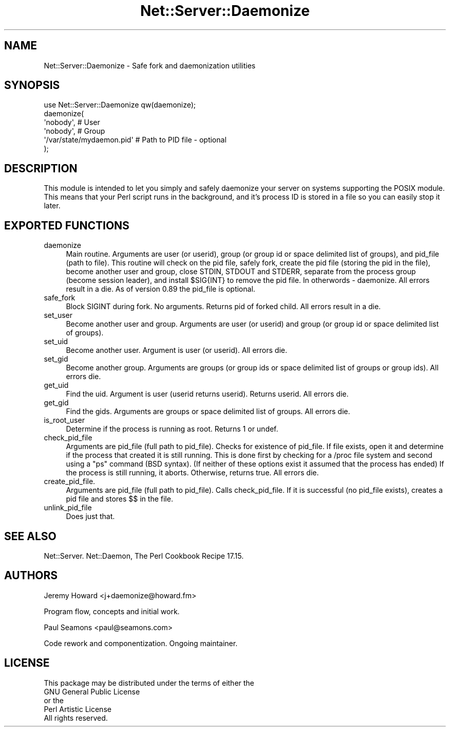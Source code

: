 .\" -*- mode: troff; coding: utf-8 -*-
.\" Automatically generated by Pod::Man 5.01 (Pod::Simple 3.43)
.\"
.\" Standard preamble:
.\" ========================================================================
.de Sp \" Vertical space (when we can't use .PP)
.if t .sp .5v
.if n .sp
..
.de Vb \" Begin verbatim text
.ft CW
.nf
.ne \\$1
..
.de Ve \" End verbatim text
.ft R
.fi
..
.\" \*(C` and \*(C' are quotes in nroff, nothing in troff, for use with C<>.
.ie n \{\
.    ds C` ""
.    ds C' ""
'br\}
.el\{\
.    ds C`
.    ds C'
'br\}
.\"
.\" Escape single quotes in literal strings from groff's Unicode transform.
.ie \n(.g .ds Aq \(aq
.el       .ds Aq '
.\"
.\" If the F register is >0, we'll generate index entries on stderr for
.\" titles (.TH), headers (.SH), subsections (.SS), items (.Ip), and index
.\" entries marked with X<> in POD.  Of course, you'll have to process the
.\" output yourself in some meaningful fashion.
.\"
.\" Avoid warning from groff about undefined register 'F'.
.de IX
..
.nr rF 0
.if \n(.g .if rF .nr rF 1
.if (\n(rF:(\n(.g==0)) \{\
.    if \nF \{\
.        de IX
.        tm Index:\\$1\t\\n%\t"\\$2"
..
.        if !\nF==2 \{\
.            nr % 0
.            nr F 2
.        \}
.    \}
.\}
.rr rF
.\" ========================================================================
.\"
.IX Title "Net::Server::Daemonize 3"
.TH Net::Server::Daemonize 3 2022-12-02 "perl v5.38.2" "User Contributed Perl Documentation"
.\" For nroff, turn off justification.  Always turn off hyphenation; it makes
.\" way too many mistakes in technical documents.
.if n .ad l
.nh
.SH NAME
Net::Server::Daemonize \- Safe fork and daemonization utilities
.SH SYNOPSIS
.IX Header "SYNOPSIS"
.Vb 1
\&    use Net::Server::Daemonize qw(daemonize);
\&
\&    daemonize(
\&      \*(Aqnobody\*(Aq,                 # User
\&      \*(Aqnobody\*(Aq,                 # Group
\&      \*(Aq/var/state/mydaemon.pid\*(Aq # Path to PID file \- optional
\&    );
.Ve
.SH DESCRIPTION
.IX Header "DESCRIPTION"
This module is intended to let you simply and safely daemonize your
server on systems supporting the POSIX module. This means that your
Perl script runs in the background, and it's process ID is stored in a
file so you can easily stop it later.
.SH "EXPORTED FUNCTIONS"
.IX Header "EXPORTED FUNCTIONS"
.IP daemonize 4
.IX Item "daemonize"
Main routine.  Arguments are user (or userid), group (or group id or
space delimited list of groups), and pid_file (path to file).  This
routine will check on the pid file, safely fork, create the pid file
(storing the pid in the file), become another user and group, close
STDIN, STDOUT and STDERR, separate from the process group (become
session leader), and install \f(CW$SIG\fR{INT} to remove the pid file.  In
otherwords \- daemonize.  All errors result in a die.  As of version
0.89 the pid_file is optional.
.IP safe_fork 4
.IX Item "safe_fork"
Block SIGINT during fork.  No arguments.  Returns pid of forked child.
All errors result in a die.
.IP set_user 4
.IX Item "set_user"
Become another user and group.  Arguments are user (or userid) and
group (or group id or space delimited list of groups).
.IP set_uid 4
.IX Item "set_uid"
Become another user.  Argument is user (or userid).  All errors die.
.IP set_gid 4
.IX Item "set_gid"
Become another group.  Arguments are groups (or group ids or space
delimited list of groups or group ids).  All errors die.
.IP get_uid 4
.IX Item "get_uid"
Find the uid.  Argument is user (userid returns userid).  Returns
userid.  All errors die.
.IP get_gid 4
.IX Item "get_gid"
Find the gids.  Arguments are groups or space delimited list of
groups.  All errors die.
.IP is_root_user 4
.IX Item "is_root_user"
Determine if the process is running as root.  Returns 1 or undef.
.IP check_pid_file 4
.IX Item "check_pid_file"
Arguments are pid_file (full path to pid_file).  Checks for existence
of pid_file.  If file exists, open it and determine if the process
that created it is still running.  This is done first by checking for
a /proc file system and second using a "ps" command (BSD syntax).  (If
neither of these options exist it assumed that the process has ended)
If the process is still running, it aborts.  Otherwise, returns true.
All errors die.
.IP create_pid_file. 4
.IX Item "create_pid_file."
Arguments are pid_file (full path to pid_file).  Calls check_pid_file.
If it is successful (no pid_file exists), creates a pid file and
stores $$ in the file.
.IP unlink_pid_file 4
.IX Item "unlink_pid_file"
Does just that.
.SH "SEE ALSO"
.IX Header "SEE ALSO"
Net::Server.
Net::Daemon, The Perl Cookbook Recipe 17.15.
.SH AUTHORS
.IX Header "AUTHORS"
Jeremy Howard <j+daemonize@howard.fm>
.PP
Program flow, concepts and initial work.
.PP
Paul Seamons <paul@seamons.com>
.PP
Code rework and componentization.
Ongoing maintainer.
.SH LICENSE
.IX Header "LICENSE"
.Vb 4
\&  This package may be distributed under the terms of either the
\&  GNU General Public License
\&    or the
\&  Perl Artistic License
\&
\&  All rights reserved.
.Ve
